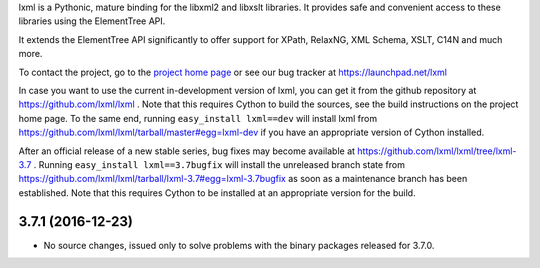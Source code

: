 lxml is a Pythonic, mature binding for the libxml2 and libxslt libraries.  It
provides safe and convenient access to these libraries using the ElementTree
API.

It extends the ElementTree API significantly to offer support for XPath,
RelaxNG, XML Schema, XSLT, C14N and much more.

To contact the project, go to the `project home page
<http://lxml.de/>`_ or see our bug tracker at
https://launchpad.net/lxml

In case you want to use the current in-development version of lxml,
you can get it from the github repository at
https://github.com/lxml/lxml .  Note that this requires Cython to
build the sources, see the build instructions on the project home
page.  To the same end, running ``easy_install lxml==dev`` will
install lxml from
https://github.com/lxml/lxml/tarball/master#egg=lxml-dev if you have
an appropriate version of Cython installed.


After an official release of a new stable series, bug fixes may become
available at
https://github.com/lxml/lxml/tree/lxml-3.7 .
Running ``easy_install lxml==3.7bugfix`` will install
the unreleased branch state from
https://github.com/lxml/lxml/tarball/lxml-3.7#egg=lxml-3.7bugfix
as soon as a maintenance branch has been established.  Note that this
requires Cython to be installed at an appropriate version for the build.

3.7.1 (2016-12-23)
==================

* No source changes, issued only to solve problems with the
  binary packages released for 3.7.0.




